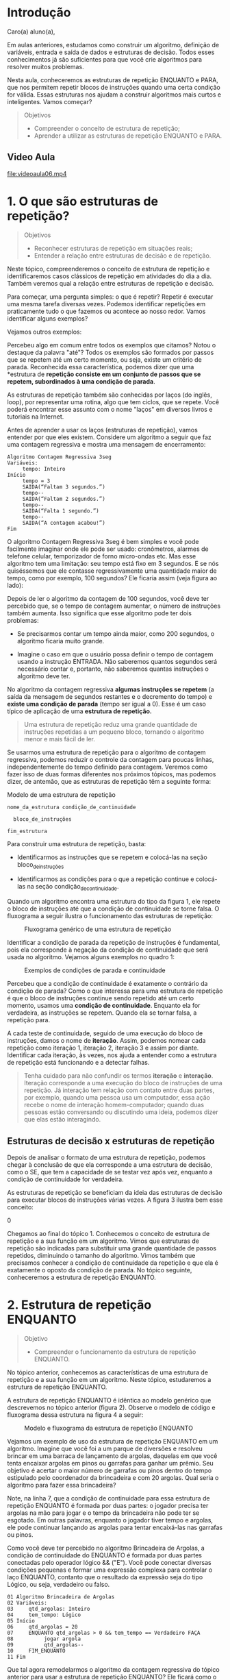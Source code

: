 * Introdução

Caro(a) aluno(a),

Em aulas anteriores, estudamos como construir um algoritmo, definição de
variáveis, entrada e saída de dados e estruturas de decisão. Todos esses
conhecimentos já são suficientes para que você crie algoritmos para
resolver muitos problemas.

Nesta aula, conheceremos as estruturas de repetição ENQUANTO e PARA, que
nos permitem repetir blocos de instruções quando uma certa condição for
válida. Essas estruturas nos ajudam a construir algoritmos mais curtos e
inteligentes. Vamos começar?

#+BEGIN_QUOTE
  Objetivos
  - Compreender o conceito de estrutura de repetição;
  - Aprender a utilizar as estruturas de repetição ENQUANTO e PARA.
#+END_QUOTE

** Video Aula
file:videoaula06.mp4

* 1. O que são estruturas de repetição?

#+BEGIN_QUOTE
  Objetivos
    + Reconhecer estruturas de repetição em situações reais;
    + Entender a relação entre estruturas de decisão e de repetição.
#+END_QUOTE

Neste tópico, compreenderemos o conceito de estrutura de repetição e
identificaremos casos clássicos de repetição em atividades do dia a dia.
Também veremos qual a relação entre estruturas de repetição e decisão.

Para começar, uma pergunta simples: o que é repetir? Repetir é executar
uma mesma tarefa diversas vezes. Podemos identificar repetições em
praticamente tudo o que fazemos ou acontece ao nosso redor. Vamos
identificar alguns exemplos?

[[file:top01.png]]

Vejamos outros exemplos:

[[file:top02.png]]

Percebeu algo em comum entre todos os exemplos que citamos? Notou o
destaque da palavra "até"? Todos os exemplos são formados por passos que
se repetem até um certo momento, ou seja, existe um critério de parada.
Reconhecida essa característica, podemos dizer que uma *estrutura de
*repetição consiste em um conjunto de passos que se repetem, subordinados*
*à uma condição de parada*.

As estruturas de repetição também são conhecidas por laços (do inglês,
loop), por representar uma rotina, algo que tem ciclos, que se repete.
Você poderá encontrar esse assunto com o nome "laços" em diversos livros
e tutoriais na Internet.

Antes de aprender a usar os laços (estruturas de repetição), vamos
entender por que eles existem. Considere um algoritmo a seguir que faz
uma contagem regressiva e mostra uma mensagem de encerramento:

#+BEGIN_EXAMPLE
  Algoritmo Contagem Regressiva 3seg
  Variáveis:
       tempo: Inteiro
  Início
       tempo = 3
       SAIDA(“Faltam 3 segundos.”)
       tempo--
       SAIDA(“Faltam 2 segundos.”)
       tempo--
       SAIDA(“Falta 1 segundo.”)
       tempo--
       SAIDA(“A contagem acabou!”)
  Fim
#+END_EXAMPLE

O algoritmo Contagem Regressiva 3seg é bem simples e você pode
facilmente imaginar onde ele pode ser usado: cronômetros, alarmes de
telefone celular, temporizador de forno micro-ondas etc. Mas esse
algoritmo tem uma limitação: seu tempo está fixo em 3 segundos. E se nós
quiséssemos que ele contasse regressivamente uma quantidade maior de
tempo, como por exemplo, 100 segundos? Ele ficaria assim (veja figura ao
lado):

[[file:algo.png]]

Depois de ler o algoritmo da contagem de 100 segundos, você deve ter
percebido que, se o tempo de contagem aumentar, o número de instruções
também aumenta. Isso significa que esse algoritmo pode ter dois
problemas:

- Se precisarmos contar um tempo ainda maior, como 200 segundos, o
  algoritmo ficaria muito grande.

- Imagine o caso em que o usuário possa definir o tempo de contagem
  usando a instrução ENTRADA. Não saberemos quantos segundos será
  necessário contar e, portanto, não saberemos quantas instruções o
  algoritmo deve ter.

No algoritmo da contagem regressiva *algumas instruções se repetem* (a
saída da mensagem de segundos restantes e o decremento do tempo) e
*existe uma condição de parada* (tempo ser igual a 0). Esse é um caso
típico de aplicação de uma *estrutura de repetição.*

#+BEGIN_QUOTE
  Uma estrutura de repetição reduz uma grande quantidade de instruções
  repetidas a um pequeno bloco, tornando o algoritmo menor e mais fácil
  de ler.
#+END_QUOTE

Se usarmos uma estrutura de repetição para o algoritmo de contagem
regressiva, podemos reduzir o controle da contagem para poucas linhas,
independentemente do tempo definido para contagem. Veremos como fazer
isso de duas formas diferentes nos próximos tópicos, mas podemos dizer,
de antemão, que as estruturas de repetição têm a seguinte forma:

Modelo de uma estrutura de repetição

#+BEGIN_EXAMPLE
  nome_da_estrutura condição_de_continuidade 

    bloco_de_instruções

  fim_estrutura
#+END_EXAMPLE

Para construir uma estrutura de repetição, basta:

- Identificarmos as instruções que se repetem e colocá-las na seção
  bloco_de_instruções

- Identificarmos as condições para o que a repetição continue e
  colocá-las na seção condição_de_continuidade.

Quando um algoritmo encontra uma estrutura do tipo da figura 1, ele
repete o bloco de instruções até que a condição de continuidade se torne
falsa. O fluxograma a seguir ilustra o funcionamento das estruturas de
repetição:

#+CAPTION: Fluxograma genérico de uma estrutura de repetição
[[file:figura02.png]]

Identificar a condição de parada da repetição de instruções é
fundamental, pois ela corresponde à negação da condição de continuidade
que será usada no algoritmo. Vejamos alguns exemplos no quadro 1:

#+CAPTION: Exemplos de condições de parada e continuidade
[[file:tabela01.png]]

Percebeu que a condição de continuidade é exatamente o contrário da
condição de parada? Como o que interessa para uma estrutura de repetição
é que o bloco de instruções continue sendo repetido até um certo
momento, usamos uma *condição de continuidade*. Enquanto ela for
verdadeira, as instruções se repetem. Quando ela se tornar falsa, a
repetição para.

A cada teste de continuidade, seguido de uma execução do bloco de
instruções, damos o nome de *iteração*. Assim, podemos nomear cada
repetição como iteração 1, iteração 2, iteração 3 e assim por diante.
Identificar cada iteração, às vezes, nos ajuda a entender como a
estrutura de repetição está funcionando e a detectar falhas.

#+BEGIN_QUOTE
  Tenha cuidado para não confundir os termos *iteração* e *interação*.
  Iteração corresponde a uma execução do bloco de instruções de uma
  repetição. Já interação tem relação com contato entre duas partes, por
  exemplo, quando uma pessoa usa um computador, essa ação recebe o nome
  de interação homem-computador; quando duas pessoas estão conversando
  ou discutindo uma ideia, podemos dizer que elas estão interagindo.
#+END_QUOTE

** Estruturas de decisão x estruturas de repetição

Depois de analisar o formato de uma estrutura de repetição, podemos
chegar à conclusão de que ela corresponde a uma estrutura de decisão,
como o SE, que tem a capacidade de se testar vez após vez, enquanto a
condição de continuidade for verdadeira.

As estruturas de repetição se beneficiam da ideia das estruturas de
decisão para executar blocos de instruções várias vezes. A figura 3
ilustra bem esse conceito:

#+CAPTION: Estrutura de uma organização
0[[file:figura03.png]]

Chegamos ao final do tópico 1. Conhecemos o conceito de estrutura de
repetição e a sua função em um algoritmo. Vimos que estruturas de
repetição são indicadas para substituir uma grande quantidade de passos
repetidos, diminuindo o tamanho do algoritmo. Vimos também que
precisamos conhecer a condição de continuidade da repetição e que ela é
exatamente o oposto da condição de parada. No tópico seguinte,
conheceremos a estrutura de repetição ENQUANTO.

* 2. Estrutura de repetição ENQUANTO

#+BEGIN_QUOTE
  Objetivo
  - Compreender o funcionamento da estrutura de repetição ENQUANTO.
#+END_QUOTE

No tópico anterior, conhecemos as características de uma estrutura de
repetição e a sua função em um algoritmo. Neste tópico, estudaremos a
estrutura de repetição ENQUANTO.

A estrutura de repetição ENQUANTO é idêntica ao modelo genérico que
descrevemos no tópico anterior (figura 2). Observe o modelo de código e
fluxograma dessa estrutura na figura 4 a seguir:

#+CAPTION: Modelo e fluxograma da estrutura de repetição ENQUANTO
[[file:figura04.png]]

Vejamos um exemplo de uso da estrutura de repetição ENQUANTO em um
algoritmo. Imagine que você foi a um parque de diversões e resolveu
brincar em uma barraca de lançamento de argolas, daquelas em que você
tenta encaixar argolas em pinos ou garrafas para ganhar um prêmio. Seu
objetivo é acertar o maior número de garrafas ou pinos dentro do tempo
estipulado pelo coordenador da brincadeira e com 20 argolas. Qual seria
o algoritmo para fazer essa brincadeira?

#+CAPTION: Exemplo de jogo de argolas

[[file:figura05.png]]

Note, na linha 7, que a condição de continuidade para essa estrutura de
repetição ENQUANTO é formada por duas partes: o jogador precisa ter
argolas na mão para jogar e o tempo da brincadeira não pode ter se
esgotado. Em outras palavras, enquanto o jogador tiver tempo e argolas,
ele pode continuar lançando as argolas para tentar encaixá-las nas
garrafas ou pinos.

Como você deve ter percebido no algoritmo Brincadeira de Argolas, a
condição de continuidade do ENQUANTO é formada por duas partes
conectadas pelo operador lógico && ("E"). Você pode conectar diversas
condições pequenas e formar uma expressão complexa para controlar o laço
ENQUANTO, contanto que o resultado da expressão seja do tipo Lógico, ou
seja, verdadeiro ou falso.

#+BEGIN_EXAMPLE
  01 Algoritmo Brincadeira de Argolas
  02 Variáveis:
  03     qtd_argolas: Inteiro
  04     tem_tempo: Lógico
  05 Início    
  06     qtd_argolas = 20 
  07     ENQUANTO qtd_argolas > 0 && tem_tempo == Verdadeiro FAÇA
  08          jogar argola
  09          qtd_argolas--
  10     FIM_ENQUANTO
  11 Fim
#+END_EXAMPLE

Que tal agora remodelarmos o algoritmo da contagem regressiva do tópico
anterior para usar a estrutura de repetição ENQUANTO? Ele ficará como o
algoritmo a seguir.

/VER VIDEO ANIMACAO01/
file:animacao01.mp4


Vamos analisar o algoritmo a seguir:

#+BEGIN_EXAMPLE
  01 Algoritmo Contagem Regressiva ENQUANTO
  02 Variáveis:
  03     tempo: Inteiro
  04 Início
  05     ENTRADA(tempo)    
  06     ENQUANTO tempo > 0 FAÇA 
  07          SAIDA(“Faltam ”, tempo, “ segundo(s).”)
  08          tempo--
  09     FIM_ENQUANTO
  10 Fim
#+END_EXAMPLE

Utilizamos a instrução ENTRADA para obter um valor para a variável
tempo, fornecido pelo usuário. Depois, chegamos à estrutura de repetição
ENQUANTO, na linha 6. Se o valor da variável tempo for maior que zero,
as instruções das linhas 7 e 8 serão executadas.


Ao alcançar a instrução FIM_ENQUANTO, o algoritmo retorna à linha 6 e
analisa a condição tempo > 0 novamente. Caso a condição continue
verdadeira, as linhas 7 e 8 serão executadas de novo e assim por diante.
Quando a condição tempo > 0 se tornar falsa, a repetição é finalizada e
a instrução da linha 10 será executada.

Vejamos outro exemplo. O algoritmo a seguir faz o processo de sucessivas
divisões por 2, utilizado na conversão de um número em sistema decimal
para binário, e exibe o resultado, um dígito por vez. Os dígitos
exibidos como saída do algoritmo representam o número binário resultante
da conversão na ordem inversa, ou seja, se o número for 0101, o
resultado exibido será 1010.

#+BEGIN_EXAMPLE
  01 Algoritmo Conversão Decimal para Binário
  02 Variáveis:
  03     valor_dec, resto: Inteiro
  04 Início
  05     SAIDA(“Informe um valor decimal”)
  06     ENTRADA(valor_dec)
  07     ENQUANTO valor_dec >= 1 FAÇA
  08          resto = valor_dec % 2
  09          SAIDA(resto)
  10          valor_dec = valor_dec / 2
  11     FIM_ENQUANTO
  12 SAIDA(valor_dec)
  13 Fim
#+END_EXAMPLE

Nesse segundo exemplo, a variável valor_dec é preenchida através do
comando ENTRADA e, em seguida, é utilizada na condição de continuidade
do ENQUANTO, na linha 7. O bloco de instruções desse ENQUANTO calcula e
exibe o resto da divisão de valor_dec por 2 (linhas 8 e 9) e divide
valor_dec pela metade (linha 10). Quando o valor de valor_dec chega a 1
ou menos, a condição de continuidade do ENQUANTO acaba. Tente executar o
algoritmo mentalmente para valores pequenos como 7 (111 em binário) ou 8
(1000 em binário) e verifique se ele funciona como esperado.

** Controle do valor de variáveis usando ENQUANTO

#+BEGIN_EXAMPLE
  01 Algoritmo Laço Infinito
  02 Variáveis:
  03     contador: Inteiro
  04 Início
  05     SAIDA(“Informe um valor decimal”)
  06     contador = 0
  07     ENQUANTO contador <= 50 FAÇA
  08          SAIDA(contador)
  09     FIM_ENQUANTO     
  10 Fim 
#+END_EXAMPLE

Vimos alguns exemplos do uso da estrutura ENQUANTO. É importante notar
que a estrutura ENQUANTO apenas repete o teste de continuidade e executa
o bloco de instruções que precisam se repetir, mas o controle de valor
de variáveis fica a cargo da pessoa que escreveu o algoritmo.

A falta de atenção à esse detalhe causa problemas de repetições
infinitas, também chamados de *laços infinitos*. Por exemplo, no
algoritmo a seguir a estrutura ENQUANTO nunca terminará, pois o valor da
variável contador não está sendo modificado.

#+BEGIN_QUOTE
  Fique sempre atento ao controle de valor das variáveis dentro do bloco
  de instruções do ENQUANTO. Você precisará que as variáveis usadas na
  condição da estrutura de repetição tenham seus valores atualizados.
#+END_QUOTE

#+BEGIN_EXAMPLE
  01 Algoritmo Primeiros 10 Múltiplos de 3
  02 Variáveis:
  03     contador, numero: Inteiro
  04 Início
  05     SAIDA(“10 primeiros múltiplos de 3: ”)
  06     contador = 0
  07     numero = 1
  08     ENQUANTO contador < 10 FAÇA 
  09          SE numero % 3 == 0 ENTÃO
  10               SAIDA(numero)
  11               contador++
  12          FIM_SE
  13          numero++
  14     FIM_ENQUANTO     
  15 Fim
#+END_EXAMPLE

(sobre o algoritmo acima) Quando a variável contador alcançar o valor
10, o laço ENQUANTO pode ser encerrado e já terão sido encontrados os 10
primeiros múltiplos de 3.

O algoritmo a seguir tem como objetivo capturar números digitados pelo
usuário e somá-los até um valor limite igual a 100. Quando esse valor
for alcançado ou ultrapassado, o laço ENQUANTO deve ser finalizado.

#+BEGIN_EXAMPLE
  01 Algoritmo Soma Até 100
  02 Variáveis:
  03   valor, total: Inteiro
  04   limite_alcancado: Lógico
  05   Início
  06      total = 0
  07      abaixo_do_limite = Verdadeiro
  08      ENQUANTO abaixo_do_limite == Verdadeiro FAÇA
  09         SAIDA(“Informe um valor: ”)
  10         ENTRADA(valor)
  11         total += valor
  12         SAIDA(“Total acumulado = ”, total)
  13         abaixo_do_limite = total < 100
  14      FIM_ENQUANTO     
  15 Fim
#+END_EXAMPLE

Quando o valor da variável total alcançar ou ultrapassar o valor 100, a
variável abaixo_do_limite receberá valor Falso e o laço será finalizado.

Chegamos ao fim desse tópico. Estudamos a estrutura de decisão ENQUANTO,
que permite a repetição de um bloco de instruções baseado em uma
condição de continuidade. Vimos que quando a condição se torna falsa, a
estrutura de repetição é encerrada e as demais instruções do algoritmo
são executadas normalmente.

No próximo tópico conheceremos a estrutura de repetição PARA, que é um
pouco mais complexa que o ENQUANTO, mas oferece algumas facilidades no
controle da variável usada na condição de continuidade.

* 3. Estrutura de repetição PARA

#+BEGIN_QUOTE
  Objetivos
  - Compreender o funcionamento da estrutura de repetição PARA;
  - Identificar situações em que usar PARA em vez de ENQUANTO, torna-se
    mais adequado.
#+END_QUOTE

No tópico anterior, conhecemos a estrutura de repetição ENQUANTO. Vimos
que o ENQUANTO permite que um bloco de instruções do algoritmo seja
repetido diversas vezes sem a necessidade de ser reescrito e que essa
repetição é baseada em uma condição de continuidade.

Agora vamos conhecer a estrutura de repetição PARA (do inglês for). Essa
estrutura tem a mesma função do ENQUANTO, que é repetir instruções com
base em uma condição, mas tem um formato voltado para o uso exclusivo de
uma única variável numérica.

Em resumo, a estrutura PARA faz uma contagem crescente ou decrescente em
passos e, para cada passo, executa o bloco de instruções que deve ser
repetido. Para efetuar a contagem, uma variável do tipo Inteiro é
necessária. Observe o modelo de código e fluxograma da estrutura PARA na
figura 6 a seguir:

#+CAPTION: Modelo e fluxograma da estrutura de repetição PARA
[[file:figura06.png]]

** Precedência entre operadores

Como você pôde ver na figura 6, a estrutura PARA possui três valores de
referência: v1 (valor inicial da contagem), v2 (valor final da contagem)
e v3 (passo de incremento/decremento da contagem). Entenda cada um deles
no exemplo da animação a seguir.

file:animacao02.mp4

O valor do PASSO (ver figura 6) na estrutura de repetição PARA pode ser
tanto positivo como negativo, sendo possível, assim, fazer contagens
crescentes ou decrescentes. Além disso, é possível usar valores maiores
que '/um'/ para o passo.

Vejamos um outro exemplo da estrutura PARA explorando uma contagem
decrescente de passo igual a -3. Ele simula o trabalho de um limpador de
janelas em um prédio, que começa pela janela do 5º andar e segue
descendo de 3 em 3 metros para alcançar a janela do andar inferior.

'figura 6'
#+BEGIN_EXAMPLE
  01 Algoritmo Limpador de Janelas
  02 Variáveis:
  03     andar, altura: Inteiro
  04 Início
  05     andar = 5
  06     PARA altura de 15 até 3 PASSO -3 
  07          SAIDA(“Limpando janela do andar ”, andar)
  08          SAIDA(“Altura atual: ”, altura, “m”) 
  19          andar--
  10     FIM_PARA
  11 Fim
#+END_EXAMPLE

A saída gerada para o algoritmo Limpador de Janelas é:

#+BEGIN_EXAMPLE
  Limpando janela do andar 5
  Altura atual: 15m
  Limpando janela do andar 4
  Altura atual: 12m
  Limpando janela do andar 3
  Altura atual: 9m
  Limpando janela do andar 2
  Altura atual: 6m
  Limpando janela do andar 1
  Altura atual: 3m
#+END_EXAMPLE

#+BEGIN_QUOTE
  Lembre-se de definir o passo da estrutura PARA de acordo com o tipo de
  contagem que está executando, ou seja, valores positivos de PASSO para
  contagens crescentes e valores negativos para contagens decrescentes.
  Caso contrário, sua contagem não chegará ao valor final e se torna um
  laço infinito.
#+END_QUOTE

#+BEGIN_EXAMPLE
  01 Algoritmo Números pares de 0 a 100
  02 Variáveis:
  03    x: Inteiro
  04 Início
  05   SAIDA(“Numeros pares de 0 a 100: ”)
  06   PARA x DE 0 ATÉ 100 PASSO 2
  07      SAIDA(x)
  08   FIM_PARA     
  09 Fim
#+END_EXAMPLE

** Laço PARA x ENQUANTO

Agora que você já conhece as estruturas de repetição ENQUANTO e PARA,
pode estar se perguntando: quando devo usar uma ou outra?

As estruturas ENQUANTO e PARA têm como objetivo a repetição de
instruções. Porém, o controle da condição de repetição do ENQUANTO é bem
mais livre que a do PARA. A condição do ENQUANTO pode ser uma *expressão
lógica ou relacional* qualquer. Já o PARA sempre controla a repetição
com base em uma contagem numérica, usando uma variável do tipo Inteiro.

Embora a estrutura PARA pareça menos interessante por ser limitada à
contagem numérica, ela é bastante útil pois esse tipo de controle de
repetição é o mais comum no desenvolvimento de algoritmos. Diversas
tarefas utilizam uma contagem simples, crescente ou decrescente como
condição para repetição de instruções, por exemplo:

- Exibir uma lista de nomes, sabendo a quantidade deles
- Efetuar a soma de parcelas de uma compra, sabendo a quantidade delas
- Aguardar um determinado tempo em segundos (contar de 0 a 10s, por
  exemplo)

A estrutura PARA também inclui uma sessão chamada PASSO, que efetua o
incremento/decremento automático do valor da variável de controle,
eliminando uma instrução de dentro do bloco de instruções a ser
repetido.

Se o seu algoritmo precisa de uma repetição de instruções que não se
encaixa perfeitamente como uma contagem, ou que é uma contagem na qual
os passos de incremento/decremento não são constantes (por exemplo: a
variável usada no controle aumenta 3 unidades na primeira iteração, 2
unidades na segunda, 5 unidades na terceira etc.), o mais indicado é
usar a estrutura ENQUANTO.

Tenha sempre em mente que uma estrutura PARA pode ser substituída sem
prejuízo de lógica por uma estrutura ENQUANTO. Basta escrever as
instruções de definição do valor inicial, teste de valor final e
incremento/decremento da variável de controle manualmente, como no
exemplo a seguir.

#+BEGIN_EXAMPLE
  01 Algoritmo Contagem com PARA
  02 Variáveis:
  03     x: Inteiro
  04 Início
  05     PARA x de 0 até 20 PASSO 2
  06          SAIDA(x) 
  07     FIM_PARA
  08 Fim
#+END_EXAMPLE

#+BEGIN_EXAMPLE
  01 Algoritmo Contagem com ENQUANTO 
  02 Variáveis:
  03     x: Inteiro
  04 Início
  05     x = 0
  06     ENQUANTO x < = 20 FAÇA 
  07          SAIDA(x)  
  08          x = x + 2
  09     FIM_ENQUANTO
  10 Fim
#+END_EXAMPLE

#+BEGIN_QUOTE
  Chegamos ao final da nossa aula e aqui concluímos os nossos estudos
  sobre estruturas de repetição. Conhecemos as estruturas ENQUANTO e
  PARA, que permitem a execução de blocos de instruções múltiplas vezes,
  baseados em uma condição de continuidade, como uma contagem ou valor
  de uma expressão lógica.
#+END_QUOTE

#+BEGIN_QUOTE
  Na próxima aula, estudaremos uma técnica chamada de modularização. A
  modularização permite que criemos blocos de instruções, chamados de
  módulos, especializados em alguma tarefa muito usada. Os módulos podem
  ser utilizados em algoritmos maiores com o objetivo de torná-lo mais
  organizado, mas principalmente de aproveitar uma solução que já
  existe, sem ter que escrevê-la novamente. Veremos tudo isso com mais
  detalhes na próxima aula. Até lá.
#+END_QUOTE
